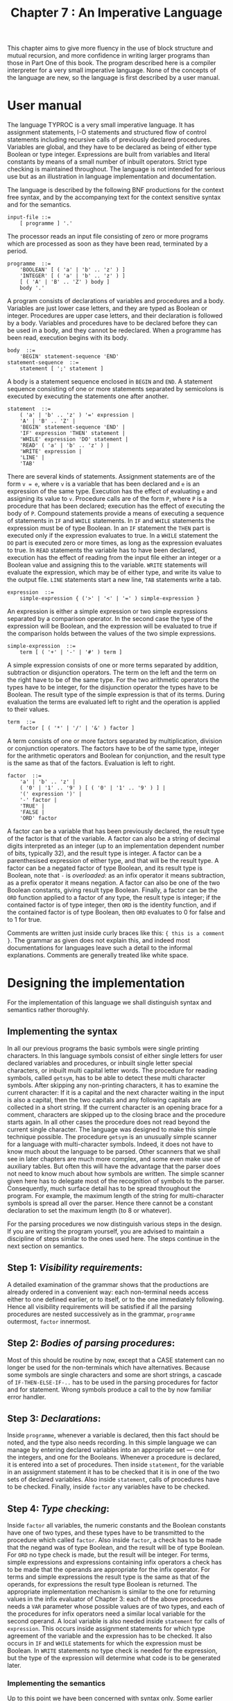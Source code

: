 #+title: Chapter 7 : An Imperative Language
* <<intro>>

This chapter aims to give more fluency in the use of block structure and mutual recursion, and more confidence in writing larger programs than those in Part One of this book.  The program described here is a compiler interpreter for a very small imperative language.  None of the concepts of the language are new, so the language is first described by a user manual.

* User manual

The language TYPROC is a very small imperative language.  It has assignment statements, I-O statements and structured flow of control statements including recursive calls of previously declared procedures.  Variables are global, and they have to be declared as being of either type Boolean or type integer.  Expressions are built from variables and literal constants by means of a small number of inbuilt operators.  Strict type checking is maintained throughout.  The language is not intended for serious use but as an illustration in language implementation and documentation.

The language is described by the following BNF productions for the context free syntax, and by the accompanying text for the context sensitive syntax and for the semantics.

#+begin_example
input-file ::=
    [ programme ] '.'
#+end_example

The processor reads an input file consisting of zero or more programs which are processed as soon as they have been read, terminated by a period.

#+begin_example
programme  ::=
    'BOOLEAN' [ ( 'a' | 'b' .. 'z' ) ]
    'INTEGER' [ ( 'a' | 'b' .. 'z' ) ]
    [ ( 'A' | 'B' .. 'Z' ) body ]
    body '.'
#+end_example

A program consists of declarations of variables and procedures and a body.  Variables are just lower case letters, and they are typed as Boolean or integer.  Procedures are upper case letters, and their declaration is followed by a body.  Variables and procedures have to be declared before they can be used in a body, and they cannot be redeclared.  When a programme has been read, execution begins with its body.

#+begin_example
body  ::=
    'BEGIN' statement-sequence 'END'
statement-sequence  ::=
    statement [ ';' statement ]
#+end_example

A body is a statement sequence enclosed in =BEGIN= and =END=.  A statement sequence consisting of one or more statements separated by semicolons is executed by executing the statements one after another.

#+begin_example
statement  ::=
    ( 'a' | 'b' .. 'z' ) '=' expression |
    'A' | 'B' .. 'Z' |
    'BEGIN' statement-sequence 'END' |
    'IF' expression 'THEN' statement |
    'WHILE' expression 'DO' statement |
    'READ' ( 'a' | 'b' .. 'z' ) |
    'WRITE' expression |
    'LINE' |
    'TAB'
#+end_example

There are several kinds of statements.  Assignment statements are of the form =v = e=, where =v= is a variable that has been declared and =e= is an expression of the same type.  Execution has the effect of evaluating =e= and assigning its value to =v=.  Procedure calls are of the form =P=, where =P= is a procedure that has been declared; execution has the effect of executing the body of =P=.  Compound statements provide a means of executing a sequence of statements in =IF= and =WHILE= statements.  In =IF= and =WHILE= statements the expression must be of type Boolean.  In an =IF= statement the =THEN= part is executed only if the expression evaluates to true.  In a =WHILE= statement the =DO= part is executed zero or more times, as long as the expression evaluates to true.  In =READ= statements the variable has to have been declared, execution has the effect of reading from the input file either an integer or a Boolean value and assigning this to the variable.  =WRITE= statements will evaluate the expression, which may be of either type, and write its value to the output file.  =LINE= statements start a new line, =TAB= statements write a tab.

#+begin_example
expression  ::=
    simple-expression { ('>' | '<' | '=' ) simple-expression }
#+end_example

An expression is either a simple expression or two simple expressions separated by a comparison operator.  In the second case the type of the expression will be Boolean, and the expression will be evaluated to true if the comparison holds between the values of the two simple expressions.

#+begin_example
simple-expression  ::=
    term [ ( '+' | '-' | '#' ) term ]
#+end_example

A simple expression consists of one or more terms separated by addition, subtraction or disjunction operators.  The term on the left and the term on the right have to be of the same type.  For the two arithmetic operators the types have to be integer, for the disjunction operator the types have to be Boolean.  The result type of the simple expression is that of its terms.  During evaluation the terms are evaluated left to right and the operation is applied to their values.

#+begin_example
term  ::=
    factor [ ( '*' | '/' | '&' ) factor ]
#+end_example

A term consists of one or more factors separated by multiplication, division or conjunction operators.  The factors have to be of the same type, integer for the arithmetic operators and Boolean for conjunction, and the result type is the same as that of the factors.  Evaluation is left to right.

#+begin_example
factor  ::=
    'a' | 'b' .. 'z' |
    ( '0' | '1' .. '9' ) [ ( '0' | '1' .. '9' ) ] |
    '(' expression ')' |
    '-' factor |
    'TRUE' |
    'FALSE |
    'ORD' factor
#+end_example

A factor can be a variable that has been previously declared, the result type of the factor is that of the variable.  A factor can also be a string of decimal digits interpreted as an integer (up to an implementation dependent number of bits, typically 32), and the result type is integer.  A factor can be a parenthesised expression of either type, and that will be the result type.  A factor can be a negated factor of type Boolean, and its result type is Boolean, note that =-= is /overloaded/: as an infix operator it means subtraction, as a prefix operator it means negation.  A factor can also be one of the two Boolean constants, giving result type Boolean.  Finally, a factor can be the =ORD= function applied to a factor of any type, the result type is integer; if the contained factor is of type integer, then =ORD= is the identity function, and if the contained factor is of type Boolean, then =ORD= evaluates to 0 for false and to 1 for true.

Comments are written just inside curly braces like this: ={ this is a comment }=.  The grammar as given does not explain this, and indeed most documentations for languages leave such a detail to the informal explanations.  Comments are generally treated like white space.

* Designing the implementation

For the implementation of this language we shall distinguish syntax and semantics rather thoroughly.

** Implementing the syntax

In all our previous programs the basic symbols were single printing characters.  In this language symbols consist of either single letters for user declared variables and procedures, or inbuilt single letter special characters, or inbuilt multi capital letter words.  The procedure for reading symbols, called =getsym=, has to be able to detect these multi character symbols.  After skipping any non-printing characters, it has to examine the current character: If it is a capital and the next character waiting in the input is also a capital, then the two capitals and any following capitals are collected in a short string.  If the current character is an opening brace for a comment, characters are skipped up to the closing brace and the procedure starts again.  In all other cases the procedure does not read beyond the current single character.  The language was designed to make this simple technique possible.  The procedure =getsym= is an unusually simple scanner for a language with multi-character symbols.  Indeed, it does not have to know much about the language to be parsed.  Other scanners that we shall see in later chapters are much more complex, and some even make use of auxiliary tables.  But often this will have the advantage that the parser does not need to know much about how symbols are written.  The simple scanner given here has to delegate most of the recognition of symbols to the parser.  Consequently, much surface detail has to be spread throughout the program.  For example, the maximum length of the string for multi-character symbols is spread all over the parser.  Hence there cannot be a constant declaration to set the maximum length (to 8 or whatever).

For the parsing procedures we now distinguish various steps in the design.  If you are writing the program yourself, you are advised to maintain a discipline of steps similar to the ones used here.  The steps continue in the next section on semantics.

** Step 1: /Visibility requirements/:
A detailed examination of the grammar shows that the productions are already ordered in a convenient way: each non-terminal needs access either to one defined earlier, or to itself, or to the one immediately following.  Hence all visibility requirements will be satisfied if all the parsing procedures are nested successively as in the grammar, =programme= outermost, =factor= innermost.

** Step 2: /Bodies of parsing procedures/:
Most of this should be routine by now, except that a CASE statement can no longer be used for the non-terminals which have alternatives.  Because some symbols are single characters and some are short strings, a cascade of =IF-THEN-ELSE-IF-..= has to be used in the parsing procedures for factor and for statement.  Wrong symbols produce a call to the by now familiar error handler.

** Step 3: /Declarations/:
Inside =programme=, whenever a variable is declared, then this fact should be noted, and the type also needs recording.  In this simple language we can manage by entering declared variables into an appropriate set --- one for the integers, and one for the Booleans.  Whenever a procedure is declared, it is entered into a set of procedures.  Then inside =statement=, for the variable in an assignment statement it has to be checked that it is in one of the two sets of declared variables.  Also inside =statement=, calls of procedures have to be checked.  Finally, inside =factor= any variables have to be checked.

** Step 4: /Type checking/:
Inside =factor= all variables, the numeric constants and the Boolean constants have one of two types, and these types have to be transmitted to the procedure which called =factor=.  Also inside =factor=, a check has to be made that the negand was of type Boolean, and the result will be of type Boolean.  For =ORD= no type check is made, but the result will be integer.  For terms, simple expressions and expressions containing infix operators a check has to be made that the operands are appropriate for the infix operator.  For terms and simple expressions the result type is the same as that of the operands, for expressions the result type Boolean is returned.  The appropriate implementation mechanism is similar to the one for returning values in the infix evaluator of Chapter 3: each of the above procedures needs a =VAR= parameter whose possible values are of two types, and each of the procedures for infix operators need a similar local variable for the second operand.  A local variable is also needed inside =statement= for calls of =expression=.  This occurs inside assignment statements for which type agreement of the variable and the expression has to be checked.  It also occurs in =IF= and =WHILE= statements for which the expression must be Boolean.  In =WRITE= statements no type check is needed for the expression, but the type of the expression will determine what code is to be generated later.

*** Implementing the semantics

Up to this point we have been concerned with syntax only.  Some earlier authors would have called steps 3 and 4 /static semantics/, but this was based on the misconception that syntax has to be context free.  Semantics assigns meanings to the symbols of the language and to the more complex constructions.  A simple example is that =&= means AND.  Assignment of meaning was done directly in the infix evaluator of Chapter 3, but here it has to be done indirectly.  Loops may result in their bodies being executed several times, so for the same reason as for the truth table generator of Chapter 5, the code has to be stored internally.  So the semantics requires an indirect assignment of meaning to the language seen by the user, by first specifying a translation scheme and then assigning meaning to translations.  For example, =&= is translated internally to =conj= which means AND.

** Step 5: /Designing the internal code/:
Whereas postfix code as in the truth table generator is good for evaluating expressions, something else is needed for the execution of loops or of conditionals.  Essentially we should like to say something like this:

#+begin_example
A term can be 'F1 & F2',
        where F1 and F2 are factors,
    and its translation is: and-op(G1,G2)
        where G1 and G2 are the translations of F1 and F2,
    whose value is: V1 AND V2,
        where V1 and V2 are the values of G1 and G2.
A statement can be 'WHILE E DO S'
        where E is an expression, and
        where S is a statement,
    and its translation is: while-op(F,T),
        where F and T are the translations of E and S,
    which is executed:
        WHILE the value of F (is true) DO execute T.
#+end_example

Note that =F1 & F2= and =WHILE E DO S=, as they occur in the first lines, belong to the object language whose meaning is being explained; we are not expected to know the meaning of either.  Of course we and the Pascal compiler are supposed to know what =AND=, =WHILE= and =DO= mean where they occur unquoted near the end.

We now have to think of a way of representing such translations.  A uniform way of doing this is to think of =conj= and =while= as operators with two arguments which are pointers to other, possibly complex things.  Those other things can also consist of operators with two pointers, but ultimately there must be operands which do not point to anything.  Pointers indicate an address where something is to be found, we can use integer pointers into an =ARRAY= of three-part =RECORD=s with an operator and two integers.  The integers are also used to hold addresses of variables or the code of procedures, and to represent numeric and Boolean constants.

** Step 6: /Translating into internal code/:
Once the internal code has been designed, it is an easy matter to produce the translations during the parsing.  The translation is very similar to translation into postfix in the truth table generator.  Each translation step is handled by a call to a code generating procedure, which is similar to the one in the truth table generator.  But instead of one parameter, it has three: an operator and two integers, and it deposits the values of the three in another =RECORD=.  The two integers have to be known at the time the call is made.  For variables and constants in =factor= this is no problem, for the arithmetic and Boolean operators it has to be done when the address of the code for the operands is known, after the second operand has been processed.  So the order of generation is the same as that for postfix code.  The address of the code for the second operand will be the most recently generated code, so that is easily accessible.  But the address of the code for the first operand will be lost by now; so that has to be saved in a local variable when the infix operator is seen.  Since the procedures for infix operators can each process several, in fact three, different operators each, the source operators also have to be saved in another local variable so that the correct internal code can be generated.  The mechanism is already familiar from the truth table generator in procedure formula.  Essentially the same mechanism is used in the parsing procedure for statements and for statement sequences; for the latter it should be noted that semicolons produce code in the same way that =+= does.  Inside =programme= no code is generated for declarations, but for a procedure the last code generated by its body has to be attached to the name of the procedure, so that a call to this code can be generated when the procedure is called inside =statement=.

** Step 7: /Interpreting the internal code/:
The code for the body of the (main) programme will be the last code that has been generated.  This can now be interpreted by either real hardware or by a software interpreter.  Both would need space for the variables of the program; the way it has been designed here all 26 potential variables need to be given space.  For a hardware interpreter the internal code would have to be loaded into another space, but for our software interpreter it is already there.  So when the entire programme has been read, checked for errors and translated, the main program should pass it onto an interpreter which has an =ARRAY= of 26 integers for the potential variables.  Then the body of the programme has to be executed.  During execution expressions will have to be evaluated, both Boolean and integer.  So a natural way to think of the entire interpretation is that it involves recursive calls of a procedure for executing statements and two functions for evaluating expressions.  The procedure and the functions each take an integer parameter which is the index of a =RECORD= in the code =ARRAY=, and each makes a =CASE= decision based on the operator part of the =RECORD=.  The cases resemble those in the infix evaluator and the truth table generator, and when there are recursive calls then one or both of the integer parts of the =RECORD= are used as parameters of the call.

If a program is preceded by =?=, then the code for every body will be displayed when the body has been read.  If a program is not terminated by =.= but by =?=, then the execution will be traced.  These two facilities were not mentioned in the user manual, they are supposedly secret information, known only to the implementor who is checking the internal workings.

The following is a sample run from TYPROC:

#+begin_example
ready
{ demonstrating generated code and tracing of execution }
{ request to display the code after translation: } ?
INTEGER i
BEGIN
i = 1010101;
WRITE 42 * i
END
                code for this body :
               1             IMMED   1010101         0
               2           IASSIGN         8         1
               3             IMMED        42         0
               4             FETCH         8         0
               5               MUL         3         4
               6            IWRITE         0         5
               7           SEMICOL         2         6

{ request to trace execution: } ?
                interpreting ...
               7           SEMICOL         2         6
               2           IASSIGN         8         1
               1             IMMED   1010101         0
               6            IWRITE         0         5
               5               MUL         3         4
               3             IMMED        42         0
               4             FETCH         8         0
  42424242
  variable     value
         i   1010101
ready

{ request to display the code after translation: } ?
BOOLEAN p q
BEGIN
p = TRUE;
q = FALSE;
WRITE  (p & - FALSE # - q)  &  p ;
LINE
END
                code for this body :
               1             IMMED         1         0
               2           BASSIGN        15         1
               3             IMMED         0         0
               4           BASSIGN        16         3
               5           SEMICOL         2         4
               6             FETCH        15         0
               7             IMMED         0         0
               8             NOTOP         0         7
               9             ANDOP         6         8
              10             FETCH        16         0
              11             NOTOP         0        10
              12              OROP         9        11
              13             FETCH        15         0
              14             ANDOP        12        13
              15            BWRITE         0        14
              16           SEMICOL         5        15
              17            LINEOP         0         0
              18           SEMICOL        16        17
 .
  TRUE
ready

{ demonstration of procedures }

INTEGER
  i { counter }
  s { square }
  c { cube }
  f { fourth power }
  t { total of squares }
  u { total of cubes }
  w { total of fourth powers }

I                               { initialisation }
  BEGIN
  i = 1;  t = 0;  u = 0;  w = 0
  END

C                               { computing and writing }
  BEGIN
  WHILE i < 6 DO
    BEGIN
    s = i * i;  c = s * i;  f = s * s;
    WRITE i;  WRITE s;  WRITE c;  WRITE f;  LINE;
    t = t + s;  u = u + c;  w = w + f;
    i = i + 1
    END
  END

R                               { writing totals }
  BEGIN
  LINE;  TAB;  WRITE t;  WRITE u;  WRITE w;  LINE
  END

BEGIN                           { main program }
I;
C;
R
END .
         1         1         1         1
         2         4         8        16
         3         9        27        81
         4        16        64       256
         5        25       125       625

                  55       225       979
ready

.
#+end_example

* The program

The following is the standard Pascal source program for the imperative language TYPROC.

#+begin_src pascal
PROGRAM typroc(input,output);
(* TYpes, PROCedures, treecode, recursive interpreter *)

LABEL 1,99;

CONST
    echo = true; (* echo = usage_is_not_interactive *)
    tt = 16;
    maxcode = 200;

TYPE
    types = (booltyp,inttyp);
    operator =
        (fetch,immed,call,notop,andop,orop,less,great,equal,
        add,sub,mul,divid,bassign,iassign,semicol,ifop,whilop,
        bread,iread,bwrite,iwrite,lineop,tabop);
    instruction =
        RECORD op : operator; left,right : integer END;
    alfa     = PACKED ARRAY [1..8] OF char;
    string20 = PACKED ARRAY [1..20] OF char;

VAR
    ch : char;          (* from getsym *)
    al : alfa;
    boolvars,intvars : SET OF 'a'..'z';
    procedures : SET OF 'A'..'Z';
    procaddresses : ARRAY ['A'..'Z'] OF integer;
    code : ARRAY [1..maxcode] OF instruction;
    lastcode : integer; (* code index *)
    tracing : boolean;
    i : integer;

(* - - - - -   C O M P I L E R   - - - - - *)

PROCEDURE getsym;
LABEL 1;
VAR I : integer;

    PROCEDURE getch;
    BEGIN (* getch *)
    IF eof THEN
        BEGIN
        writeln('unexepcted end of file');
        GOTO 99
        END;
    WHILE eoln DO
        BEGIN readln; IF echo THEN writeln END;
    read(ch); IF echo THEN write(ch)
    END; (* getch *)

BEGIN (* getsym *)
1:
al := '        ';
REPEAT getch UNTIL ch > ' ';
IF (ch IN ['A'..'Z']) AND (input^ IN ['A'..'Z']) THEN
    BEGIN
    al[1] := ch; i := 2;
    REPEAT
        getch; IF i < 8 THEN al[i] := ch; i := i + 1
        UNTIL NOT (input^ IN ['A'..'Z']);
    ch := ' '
    END (* IF *)
ELSE IF ch = '{' THEN
    BEGIN (* comment *)
    REPEAT getch UNTIL ch = '}';
    GOTO 1
    END
END; (* getsym *)

PROCEDURE gen(o : operator; l,r : integer);
BEGIN (* gen *)
lastcode := lastcode + 1;
WITH code[lastcode] DO
    BEGIN op := o; left := l; right := r END
END; (* gen *)

PROCEDURE showcode(i : integer);
BEGIN (* showcode *)
WITH code[i] DO
    writeln(i:tt,'        ',op:10,left:10,right:10)
END; (* showcode *)

PROCEDURE programme;
VAR c : char;

  PROCEDURE error(message : string20);
  BEGIN (* error *)
  write('error : ');
  IF message[1] <> ' ' THEN
      BEGIN
      IF ch <> ' ' THEN write('"',ch,'"') ELSE write('"',al,'"');
      write(' when ')
      END;
  writeln(message); readln; GOTO 1
  END; (* error *)

  PROCEDURE body;
  VAR firstcode : integer;

    PROCEDURE statementsequence;
    VAR left : integer;

      PROCEDURE statement;
      VAR typ : types; c : char; left : integer;

        PROCEDURE expression(VAR typ : types);
        VAR typ2 : types; c : char; left : integer;

          PROCEDURE simpexpression(VAR typ : types);
          VAR typ2 : types; c : char; left : integer;

            PROCEDURE term(VAR typ : types);
            VAR typ2 : types; c : char; left : integer;

              PROCEDURE factor(VAR typ : types);
              VAR num : integer;
              BEGIN (* factor *)
              IF ch IN ['a'..'z'] THEN
                  BEGIN
                  IF NOT (ch IN boolvars + intvars)
                      THEN error('undeclared variable ');
                  IF ch IN boolvars
                      THEN typ := booltyp
                      ELSE typ := inttyp;
                  gen(fetch,ord(ch) - ord('a'),0);
                  getsym
                  END
              ELSE IF ch IN ['0'..'9'] THEN
                  BEGIN
                  num := 0;
                  REPEAT
                      num := 10 * num + ord(ch) - ord('0');
                      getsym;
                      UNTIL NOT (ch IN ['0'..'9']);
                  typ := inttyp;
                  gen(immed,num,0)
                  END
              ELSE IF ch = '(' THEN
                  BEGIN
                  getsym;
                  expression(typ);
                  IF ch <> ')' THEN
                      error('")" expected        ');
                  getsym
                  END
              ELSE IF ch = '-' THEN
                  BEGIN
                  getsym;
                  factor(typ);
                  IF typ <> booltyp THEN
                      error(' boolean expected   ');
                  gen(notop,0,lastcode)
                  END
              ELSE IF (al = 'TRUE    ')
                    OR (al = 'FALSE   ') THEN
                  BEGIN
                  typ := booltyp;
                  gen(immed,ord(al = 'TRUE    '),0);
                  getsym
                  END
              ELSE IF al = 'ORD     ' THEN
                  BEGIN
                  getsym;
                  factor(typ);
                  typ := inttyp
                  END
              ELSE error('illegal IN factor   ')
              END; (* factor *)

            BEGIN (* term *)
            factor(typ);
            WHILE ch IN ['*','/','&'] DO
                BEGIN
                IF (typ = booltyp) AND (ch IN ['*','/'])
                      OR (typ = inttyp) AND (ch = '&')
                    THEN error('operand conflict    ');
                c := ch; left := lastcode;
                getsym;
                factor(typ2);
                IF typ <> typ2 THEN
                    error(' different types    ');
                CASE c OF
                    '*' : gen(mul,left,lastcode);
                    '/' : gen(divid,left,lastcode);
                    '&' : gen(andop,left,lastcode)
                    END (* CASE *)
                END (* WHILE *)
            END; (* term *)

          BEGIN (* simpexpression *)
          term(typ);
          WHILE ch IN ['+','-','#'] DO
              BEGIN
              IF (typ = booltyp) AND (ch IN ['+','-'])
                    OR (typ = inttyp) AND (ch = '#')
                  THEN error('operand conflict    ');
              c := ch; left := lastcode;
              getsym;
              term(typ2);
              IF typ <> typ2 THEN
                error(' different types    ');
              CASE c OF
                  '+' : gen(add,left,lastcode);
                  '-' : gen(sub,left,lastcode);
                  '#' : gen(orop,left,lastcode)
                  END (* CASE *)
              END (* while *)
          END; (* simpexpression *)

        BEGIN (* expression *)
        simpexpression(typ);
        IF ch IN ['>','<','='] THEN
            BEGIN
            c := ch; left := lastcode;
            getsym;
            simpexpression(typ2);
            IF typ <> typ2 THEN
                error(' different types    ');
            typ := booltyp;
            CASE c OF
                '>' : gen(great,left,lastcode);
                '<' : gen(less,left,lastcode);
                '=' : gen(equal,left,lastcode)
                END (* CASE *)
            END (* IF *)
        END; (* expression *)

      BEGIN (* statement *)
      IF ch IN ['a'..'z'] THEN
            BEGIN (* assignment statement *)
            IF NOT (ch IN boolvars + intvars) THEN
                error('undeclared variable ');
            c := ch; left := ord(ch) - ord('a'); getsym;
            IF ch <> '=' THEN error('"=" expected        ');
            getsym; expression(typ);
            IF (c IN boolvars) AND (typ = inttyp)
                    OR (c IN intvars) AND (typ = booltyp)
                THEN error(' assignment conflict');
            IF typ = booltyp
                THEN gen(bassign,left,lastcode)
                ELSE gen(iassign,left,lastcode)
            END
      ELSE IF ch IN ['A'..'Z'] THEN
            BEGIN (* procedure call *)
            IF NOT (ch IN procedures) THEN
                error('undeclared procedure');
            gen(call,procaddresses[ch],0); getsym
            END
      ELSE IF al = 'BEGIN   ' THEN
            BEGIN
            getsym; statementsequence;
            IF al <> 'END     ' THEN error('"END" expected      ');
            getsym
            END
      ELSE IF al = 'IF      ' THEN
            BEGIN
            getsym; expression(typ);
            IF typ <> booltyp THEN
                error('must be boolean expr');
            left := lastcode;
            IF al <> 'THEN    ' THEN
                error('"THEN" expected     ');
            getsym; statement; gen(ifop,left,lastcode)
            END
      ELSE IF al = 'WHILE   ' THEN
            BEGIN
            getsym; expression(typ);
            IF typ <> booltyp THEN
                error('must be boolean expr');
            left := lastcode;
            IF al <> 'DO      ' THEN
                error('"DO" expected       ');
            getsym; statement; gen(whilop,left,lastcode)
            END
      ELSE IF al = 'READ    ' THEN
            BEGIN
            getsym;
            IF NOT (ch IN ['a'..'z'])
                THEN error('"a..z" expected     ');
            IF NOT (ch IN boolvars + intvars)
                THEN error('undeclared variable ');
            IF ch IN boolvars
                THEN gen(bread,ord(ch) - ord('a'),0)
                ELSE gen(iread,ord(ch) - ord('a'),0);
            getsym
            END
      ELSE IF al = 'WRITE   ' THEN
            BEGIN
            getsym; expression(typ);
            IF typ = booltyp
                THEN gen(bwrite,0,lastcode)
                ELSE gen(iwrite,0,lastcode)
            END
      ELSE IF al = 'LINE    ' THEN
            BEGIN getsym; gen(lineop,0,0) END
      ELSE IF al = 'TAB     ' THEN
            BEGIN getsym; gen(tabop,0,0) END
      ELSE error('illegal in statement')
      END; (* statement *)

    BEGIN (* statementsequence *)
    statement;
    WHILE ch = ';' DO
        BEGIN
        left := lastcode;
        getsym;
        statement;
        gen(semicol,left,lastcode)
        END
    END; (* statementsequence *)

  BEGIN (* body *)
  IF al <> 'BEGIN   ' THEN
      error('"BEGIN" expected    ');
  getsym;
  firstcode := lastcode + 1;
  statementsequence;
  IF tracing THEN
      BEGIN
      writeln; writeln(' ':tt,'code for this body :');
      FOR i := firstcode TO lastcode DO showcode(i)
      END;
  IF al <> 'END     ' THEN
      error('"END" expected      ');
  getsym
  END; (* body *)

BEGIN (* programme *)
boolvars := []; intvars := []; procedures := [];
lastcode := 0;
IF al = 'BOOLEAN ' THEN
    BEGIN
    getsym;
    WHILE ch IN ['a'..'z'] DO
        BEGIN
        IF ch IN boolvars THEN
            error('existing variable   ');
        boolvars := boolvars + [ch]; getsym
        END
    END; (* IF *)
IF al = 'INTEGER ' THEN
    BEGIN
    getsym;
    WHILE ch IN ['a'..'z'] DO
        BEGIN
        IF ch IN boolvars + intvars THEN
            error('existing variable   ');
        intvars := intvars + [ch]; getsym
        END (* WHILE *)
    END; (* IF *)
WHILE ch IN ['A'..'Z'] DO
    BEGIN
    IF ch IN procedures THEN
        error('existing procedure  ');
    procedures := procedures + [ch]; c := ch; getsym;
    body; procaddresses[c] := lastcode
    END; (* WHILE *)
body;
IF NOT (ch IN ['.','?']) THEN
    BEGIN writeln('"." assumed'); ch := '.' END;
tracing := ch = '?';
ch := ' '
END; (* programme *)

(* - - - - -   I N T E R P R E T E R   - - - - - *)

PROCEDURE interpret;
VAR  mem : ARRAY [0..25] OF integer;

  FUNCTION ival(n : integer) : integer;
  BEGIN (* ival *)
  WITH code[n] DO
      BEGIN
      IF tracing THEN showcode(n);
      CASE op OF
          fetch : ival := mem[left];
          immed : ival := left;
          add   : ival := ival(left)  +  ival(right);
          sub   : ival := ival(left)  -  ival(right);
          mul   : ival := ival(left)  *  ival(right);
          divid : ival := ival(left) DIV ival(right);
          END (* CASE *)
      END (* WITH *)
  END; (* ival *)

  FUNCTION bval(n : integer) : boolean;
  BEGIN (* bval *)
  WITH code[n] DO
      BEGIN
      IF tracing THEN showcode(n);
      CASE op OF
          fetch : bval := mem[left] = 1;
          immed : bval := left = 1;
          notop : bval :=            NOT bval(right);
          andop : bval := bval(left) AND bval(right);
          orop  : bval := bval(left) OR  bval(right);
          less  : bval := ival(left)  <  ival(right);
          great : bval := ival(left)  >  ival(right);
          equal : bval := ival(left)  =  ival(right)
          END (* CASE *)
      END (* WITH *)
  END; (* bval *)

  PROCEDURE exe(n : integer);
  VAR b : boolean; (* for reading *)
  BEGIN (* exe *)
  WITH code[n] DO
      BEGIN
      IF tracing THEN showcode(n);
      CASE op OF
          bassign : mem[left] := ord(bval(right));
          iassign : mem[left] := ival(right);
          call    : exe(left);
          semicol : BEGIN exe(left); exe(right) END;
          ifop    : IF bval(left) THEN exe(right);
          whilop  : WHILE bval(left) DO exe(right);
          bread   : BEGIN read(b); mem[left] := ord(b) END;
          iread   :       read(mem[left]);
          bwrite  : IF tracing THEN writeln(bval(right))
                               ELSE write  (bval(right));
          iwrite  : IF tracing THEN writeln(ival(right))
                               ELSE write  (ival(right));
          lineop  : writeln;
          tabop   : IF tracing THEN writeln
                               ELSE write(' ':10)
          END (* CASE *)
      END (* WITH *)
  END; (* exe *)

BEGIN (* interpret *)
IF echo THEN writeln;
IF tracing THEN writeln(' ':tt,'interpreting ...');
exe(lastcode);
IF tracing AND (boolvars + intvars <> []) THEN
    BEGIN
    writeln('variable':10,'value':10);
    FOR ch := 'a' TO 'z' DO
        IF ch IN boolvars + intvars THEN
            writeln(ch:10,mem[ord(ch)-ord('a')]:10)
    END
END; (* interpret *)

(* - - - - -   M A I N   - - - - - *)

BEGIN (* main *)
1:
REPEAT
    writeln('ready');
    getsym;
    IF ch <> '.' THEN
        BEGIN
        tracing := ch = '?'; IF tracing THEN getsym;
        programme; interpret
        END
    UNTIL ch = '.';
99:
END. (* main *)
#+end_src

* Exercises and reading

The exercises below are divided into two groups:
those that leave the language as it is and merely
change the implementation,
and those that change the language.

** /Changing the implementation/:
Improve the error reporting so that when an error has occurred, a marker is placed under the currently visible symbol and the error message is written next.  You will need to use an input line buffer, so that the whole line is written out when an error has been seen.  This affects procedure =getch= --- it now has to maintain this buffer, extract characters from it sequentially, and read a whole new line when the buffer is empty.

Rewrite the scanner so that it recognises reserved words like =BEGIN= and =IF= rather than leaving the recognition to the parser.  This will mean that procedure =getsym= reports to the parsing procedures that it has recognised a begin-symbol, or an if-symbol, and so on.  You will need to define an enumeration type for these symbols.  This enumeration type should include symbols for the single characters, too.  As a consequence, the parsing procedures do not have to know anything about the surface syntax of the language.

Study the notion of error recovery, and implement it in this compiler.  See Wirth (1976, p 320 - 322) for a description of error recovery.

Instead of implementing the binary tree code in =ARRAY=, use pointers.  Do not forget to dispose of unwanted pointers when a =programme= has been executed.

In the interpreter, add a check which prevents attempted division by zero.

Rewrite the interpreter without using recursion.

Redesign the internal code so that it is closer to a conventional machine language.  The simplest kind is code for a stack machine for evaluating expressions and for holding return addresses for procedures that have been called.  You will have to write a completely new interpreter.

Rewrite the program in a different language such as C or Lisp or Basic.

** /Changing the language/:
Just 26 lowercase variables and 26 uppercase procedures do not make programs very readable.  Change this so that variables and procedures can be any (perhaps lowercase) identifier --- starting with a letter optionally followed by further letters, digits (and perhaps underscores).  You will need to implement a symbol table in which such identifiers are stored when they are being declared.

The third little program in the sample run uses procedures, but they are not recursive.  Write a little program in the language which uses recursion.  Without actually running it, but by inspecting the Pascal program in the previous section, determine whether your program would work correctly.  If yes, explain how; if no, fix it.

Add the type =CHAR= to the language.  Define a method which allows users to write character strings.  This is particularly useful for obtaing readable output.  Do not attempt to implement string variables of arbitrary length --- this is quite difficult.

Implement =ELSE=, =REPEAT=, =FOR= and =CASE= statements.  Note that the latter two are much harder than the first two.

Add declarations for =ARRAY=\s of integers or of Booleans or of characters.  The declaration should specify their size, do not attempt to implement dynamically varying sizes.

Add local variables to procedures.  Since procedures should allow recursion, the local variables will have to be allocated on a stack.

Allow procedures to be called before they have been defined, but ensure that they have been defined before the body of the main program.

Add a facility for defining (parameterless) functions.  In one way functions are like procedures in that they have an executable code body.  In another way functions are like variables in that they have a type.  The type is given in the declaration, and it has to be recorded in the symbol table for later checking.

Implement value parameters for procedures (and functions).  Such parameters are just like local variables except that they are being initialised at the time of call.  So they will have to live on the stack, too.

** /Reading/:
Allison (1986, pp 52 - 59) gives a denotational semantics for a small imperative language, and (pp 120 - 127) a Pascal interpreter for the language.  Note that the interpreter is a close, almost literal, translation of the semantics into Pascal.  The closeness of the translation is intentional, it is bought at the price of efficiency.  You might like to write a more efficient version, but do try to understand why Allison made his translation so close.

If you wish to pursue the topic of compilers, you may wish to skip to Chapter 14 to study a somewhat more complex but still quite small compiler for another, more useable language.  Alternatively, you may wish to pursue the reading given in that chapter.

